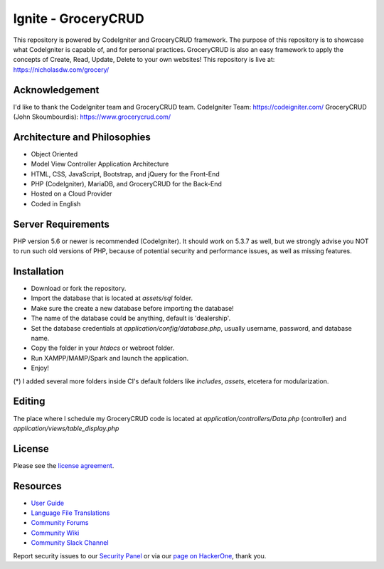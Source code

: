 #####################
Ignite - GroceryCRUD
#####################
This repository is powered by CodeIgniter and GroceryCRUD framework. The purpose of this repository is to showcase
what CodeIgniter is capable of, and for personal practices. GroceryCRUD is also an easy framework to apply the
concepts of Create, Read, Update, Delete to your own websites!
This repository is live at: https://nicholasdw.com/grocery/

***************
Acknowledgement
***************
I'd like to thank the CodeIgniter team and GroceryCRUD team.
CodeIgniter Team: https://codeigniter.com/
GroceryCRUD (John Skoumbourdis): https://www.grocerycrud.com/

*****************************
Architecture and Philosophies
*****************************
- Object Oriented
- Model View Controller Application Architecture
- HTML, CSS, JavaScript, Bootstrap, and jQuery for the Front-End
- PHP (CodeIgniter), MariaDB, and GroceryCRUD for the Back-End
- Hosted on a Cloud Provider
- Coded in English

*******************
Server Requirements
*******************
PHP version 5.6 or newer is recommended (CodeIgniter).
It should work on 5.3.7 as well, but we strongly advise you NOT to run
such old versions of PHP, because of potential security and performance
issues, as well as missing features.

************
Installation
************
- Download or fork the repository.
- Import the database that is located at `assets/sql` folder.
- Make sure the create a new database before importing the database!
- The name of the database could be anything, default is 'dealership'.
- Set the database credentials at `application/config/database.php`, usually username, password, and database name.
- Copy the folder in your `htdocs` or webroot folder.
- Run XAMPP/MAMP/Spark and launch the application.
- Enjoy!
(*) I added several more folders inside CI's default folders like `includes`, `assets`, etcetera for modularization.

*******
Editing
*******
The place where I schedule my GroceryCRUD code is located at `application/controllers/Data.php` (controller)
and `application/views/table_display.php`

*******
License
*******
Please see the `license
agreement <https://github.com/bcit-ci/CodeIgniter/blob/develop/user_guide_src/source/license.rst>`_.

*********
Resources
*********
-  `User Guide <https://codeigniter.com/docs>`_
-  `Language File Translations <https://github.com/bcit-ci/codeigniter3-translations>`_
-  `Community Forums <http://forum.codeigniter.com/>`_
-  `Community Wiki <https://github.com/bcit-ci/CodeIgniter/wiki>`_
-  `Community Slack Channel <https://codeigniterchat.slack.com>`_

Report security issues to our `Security Panel <mailto:security@codeigniter.com>`_
or via our `page on HackerOne <https://hackerone.com/codeigniter>`_, thank you.
